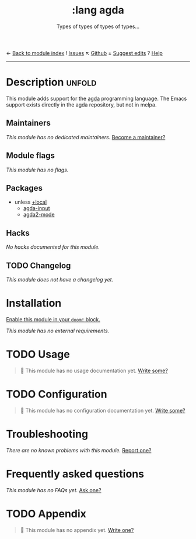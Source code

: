 ← [[doom-module-index:][Back to module index]]               ! [[doom-module-issues:::lang agda][Issues]]  ↖ [[doom-source:modules/lang/agda/][Github]]  ± [[doom-suggest-edit:][Suggest edits]]  ? [[doom-help-modules:][Help]]
--------------------------------------------------------------------------------
#+TITLE:    :lang agda
#+SUBTITLE: Types of types of types of types...
#+CREATED:  August 21, 2018
#+SINCE:    21.12.0 (#821)

* Description :unfold:
This module adds support for the [[http://wiki.portal.chalmers.se/agda/pmwiki.php][agda]] programming language. The Emacs support
exists directly in the agda repository, but not in melpa.

** Maintainers
/This module has no dedicated maintainers./ [[doom-contrib-maintainer:][Become a maintainer?]]

** Module flags
/This module has no flags./

** Packages
- unless [[doom-module:][+local]]
  - [[doom-package:][agda-input]]
  - [[doom-package:][agda2-mode]]

** Hacks
/No hacks documented for this module./

** TODO Changelog
# This section will be machine generated. Don't edit it by hand.
/This module does not have a changelog yet./

* Installation
[[id:01cffea4-3329-45e2-a892-95a384ab2338][Enable this module in your ~doom!~ block.]]

/This module has no external requirements./

* TODO Usage
#+begin_quote
 🔨 This module has no usage documentation yet. [[doom-contrib-module:][Write some?]]
#+end_quote

* TODO Configuration
#+begin_quote
 🔨 This module has no configuration documentation yet. [[doom-contrib-module:][Write some?]]
#+end_quote

* Troubleshooting
/There are no known problems with this module./ [[doom-report:][Report one?]]

* Frequently asked questions
/This module has no FAQs yet./ [[doom-suggest-faq:][Ask one?]]

* TODO Appendix
#+begin_quote
 🔨 This module has no appendix yet. [[doom-contrib-module:][Write one?]]
#+end_quote
